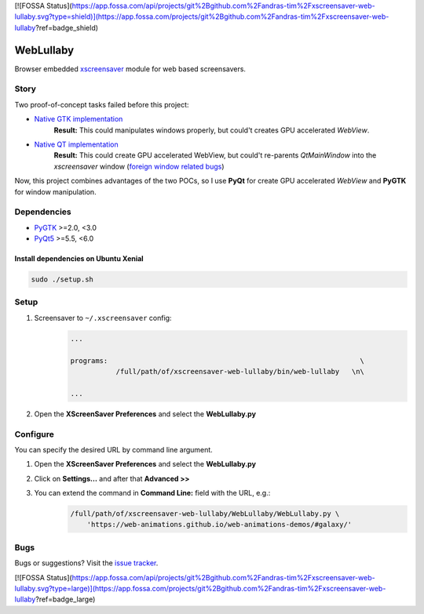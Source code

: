 [![FOSSA Status](https://app.fossa.com/api/projects/git%2Bgithub.com%2Fandras-tim%2Fxscreensaver-web-lullaby.svg?type=shield)](https://app.fossa.com/projects/git%2Bgithub.com%2Fandras-tim%2Fxscreensaver-web-lullaby?ref=badge_shield)

WebLullaby
==========

|CodeQuality| |License|

Browser embedded `xscreensaver <https://en.wikipedia.org/wiki/XScreenSaver/>`__ module for web based screensavers.


Story
-----

Two proof-of-concept tasks failed before this project:

* `Native GTK implementation <https://github.com/andras-tim/poc/tree/master/x11/webview-xscreensaver-py>`__
    **Result:** This could manipulates windows properly, but could't creates GPU accelerated *WebView*.

* `Native QT implementation <https://github.com/andras-tim/poc/tree/master/x11/webview-xscreensaver-qt>`__
    **Result:** This could create GPU accelerated WebView, but could't re-parents *QtMainWindow* into the *xscreensaver*
    window (`foreign window related bugs <https://bugreports.qt.io/browse/QTBUG-40320>`__)

Now, this project combines advantages of the two POCs, so I use **PyQt** for create GPU accelerated *WebView* and
**PyGTK** for window manipulation.


Dependencies
------------

* `PyGTK <https://pypi.python.org/pypi/PyGTK/>`__ >=2.0, <3.0
* `PyQt5 <https://pypi.python.org/pypi/PyQt5/>`__ >=5.5, <6.0


Install dependencies on Ubuntu Xenial
~~~~~~~~~~~~~~~~~~~~~~~~~~~~~~~~~~~~~

.. code-block:: bash

    sudo ./setup.sh


Setup
-----

1. Screensaver to ``~/.xscreensaver`` config:
    .. code-block::

        ...

        programs:                                                             \
                   /full/path/of/xscreensaver-web-lullaby/bin/web-lullaby   \n\

        ...

2. Open the **XScreenSaver Preferences** and select the **WebLullaby.py**


Configure
---------

You can specify the desired URL by command line argument.

1. Open the **XScreenSaver Preferences** and select the **WebLullaby.py**

2. Click on **Settings...** and after that **Advanced >>**

3. You can extend the command in **Command Line:** field with the URL, e.g.:
    .. code-block:: bash

        /full/path/of/xscreensaver-web-lullaby/WebLullaby/WebLullaby.py \
            'https://web-animations.github.io/web-animations-demos/#galaxy/'


Bugs
----

Bugs or suggestions? Visit the `issue tracker <https://github.com/andras-tim/xscreensaver-web-lullaby/issues>`__.


.. |License| image:: https://img.shields.io/badge/license-GPL%203.0-blue.svg
    :target: https://github.com/andras-tim/xscreensaver-web-lullaby/blob/master/LICENSE
    :alt: License

.. |CodeQuality| image:: https://www.codacy.com/project/badge/e84a77d864144516b1258aa392ba13ef
    :target: https://www.codacy.com/app/andras-tim/xscreensaver-web-lullaby
    :alt: Code Quality

.. |IssueStats| image:: https://img.shields.io/github/issues/andras-tim/xscreensaver-web-lullaby.svg
    :target: http://issuestats.com/github/andras-tim/xscreensaver-web-lullaby
    :alt: Issue Stats


[![FOSSA Status](https://app.fossa.com/api/projects/git%2Bgithub.com%2Fandras-tim%2Fxscreensaver-web-lullaby.svg?type=large)](https://app.fossa.com/projects/git%2Bgithub.com%2Fandras-tim%2Fxscreensaver-web-lullaby?ref=badge_large)